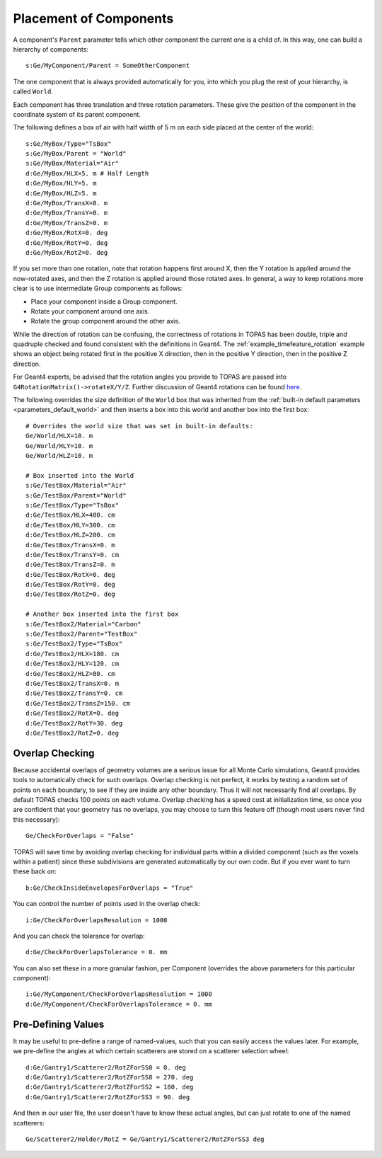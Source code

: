 .. _geometry_placement:

Placement of Components
-----------------------

A component's ``Parent`` parameter tells which other component the current one is a child of. In this way, one can build a hierarchy of components::

    s:Ge/MyComponent/Parent = SomeOtherComponent

The one component that is always provided automatically for you, into which you plug the rest of your hierarchy, is called ``World``.

Each component has three translation and three rotation parameters.
These give the position of the component in the coordinate system of its parent component.

The following defines a box of air with half width of 5 m on each side placed at the center of the world::

    s:Ge/MyBox/Type="TsBox"
    s:Ge/MyBox/Parent = "World"
    s:Ge/MyBox/Material="Air"
    d:Ge/MyBox/HLX=5. m # Half Length
    d:Ge/MyBox/HLY=5. m
    d:Ge/MyBox/HLZ=5. m
    d:Ge/MyBox/TransX=0. m
    d:Ge/MyBox/TransY=0. m
    d:Ge/MyBox/TransZ=0. m
    d:Ge/MyBox/RotX=0. deg
    d:Ge/MyBox/RotY=0. deg
    d:Ge/MyBox/RotZ=0. deg

If you set more than one rotation, note that rotation happens first around X, then the Y rotation is applied around the now-rotated axes, and then the Z rotation is applied around those rotated axes. In general, a way to keep rotations more clear is to use intermediate Group components as follows:

* Place your component inside a Group component.
* Rotate your component around one axis.
* Rotate the group component around the other axis.

While the direction of rotation can be confusing, the correctness of rotations in TOPAS has been double, triple and quadruple checked and found consistent with the definitions in Geant4.
The :ref:`example_timefeature_rotation` example shows an object being rotated first in the positive X direction, then in the positive Y direction, then in the positive Z direction.

For Geant4 experts, be advised that the rotation angles you provide to TOPAS are passed into ``G4RotationMatrix()->rotateX/Y/Z``. Further discussion of Geant4 rotations can be found `here <http://hypernews.slac.stanford.edu/HyperNews/geant4/get/geometry/1408>`_.

The following overrides the size definition of the ``World`` box that was inherited from the :ref:`built-in default parameters <parameters_default_world>` and then inserts a box into this world and another box into the first box::

    # Overrides the world size that was set in built-in defaults:
    Ge/World/HLX=10. m
    Ge/World/HLY=10. m
    Ge/World/HLZ=10. m

    # Box inserted into the World
    s:Ge/TestBox/Material="Air"
    s:Ge/TestBox/Parent="World"
    s:Ge/TestBox/Type="TsBox"
    d:Ge/TestBox/HLX=400. cm
    d:Ge/TestBox/HLY=300. cm
    d:Ge/TestBox/HLZ=200. cm
    d:Ge/TestBox/TransX=0. m
    d:Ge/TestBox/TransY=0. cm
    d:Ge/TestBox/TransZ=0. m
    d:Ge/TestBox/RotX=0. deg
    d:Ge/TestBox/RotY=0. deg
    d:Ge/TestBox/RotZ=0. deg

    # Another box inserted into the first box
    s:Ge/TestBox2/Material="Carbon"
    s:Ge/TestBox2/Parent="TestBox"
    s:Ge/TestBox2/Type="TsBox"
    d:Ge/TestBox2/HLX=180. cm
    d:Ge/TestBox2/HLY=120. cm
    d:Ge/TestBox2/HLZ=80. cm
    d:Ge/TestBox2/TransX=0. m
    d:Ge/TestBox2/TransY=0. cm
    d:Ge/TestBox2/TransZ=150. cm
    d:Ge/TestBox2/RotX=0. deg
    d:Ge/TestBox2/RotY=30. deg
    d:Ge/TestBox2/RotZ=0. deg



Overlap Checking
~~~~~~~~~~~~~~~~

Because accidental overlaps of geometry volumes are a serious issue for all Monte Carlo simulations, Geant4 provides tools to automatically check for such overlaps. Overlap checking is not perfect, it works by testing a random set of points on each boundary, to see if they are inside any other boundary. Thus it will not necessarily find all overlaps. By default TOPAS checks 100 points on each volume. Overlap checking has a speed cost at initialization time, so once you are confident that your geometry has no overlaps, you may choose to turn this feature off (though most users never find this necessary)::

    Ge/CheckForOverlaps = "False"

TOPAS will save time by avoiding overlap checking for individual parts within a divided component (such as the voxels within a patient) since these subdivisions are generated automatically by our own code. But if you ever want to turn these back on::

    b:Ge/CheckInsideEnvelopesForOverlaps = "True"

You can control the number of points used in the overlap check::

    i:Ge/CheckForOverlapsResolution = 1000

And you can check the tolerance for overlap::

    d:Ge/CheckForOverlapsTolerance = 0. mm

You can also set these in a more granular fashion, per Component (overrides the above parameters for this particular component)::

    i:Ge/MyComponent/CheckForOverlapsResolution = 1000
    d:Ge/MyComponent/CheckForOverlapsTolerance = 0. mm



Pre-Defining Values
~~~~~~~~~~~~~~~~~~~

It may be useful to pre-define a range of named-values, such that you can easily access the values later. For example, we pre-define the angles at which certain scatterers are stored on a scatterer selection wheel::

    d:Ge/Gantry1/Scatterer2/RotZForSS0 = 0. deg
    d:Ge/Gantry1/Scatterer2/RotZForSS8 = 270. deg
    d:Ge/Gantry1/Scatterer2/RotZForSS2 = 180. deg
    d:Ge/Gantry1/Scatterer2/RotZForSS3 = 90. deg

And then in our user file, the user doesn't have to know these actual angles, but can just rotate to one of the named scatterers::

    Ge/Scatterer2/Holder/RotZ = Ge/Gantry1/Scatterer2/RotZForSS3 deg
